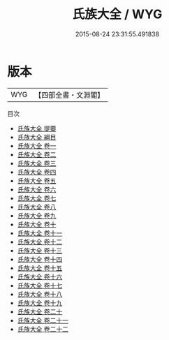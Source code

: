 #+TITLE: 氏族大全 / WYG
#+DATE: 2015-08-24 23:31:55.491838
* 版本
 |       WYG|【四部全書・文淵閣】|
目次
 - [[file:KR3k0041_000.txt::000-1a][氏族大全 提要]]
 - [[file:KR3k0041_000.txt::000-4a][氏族大全 綱目]]
 - [[file:KR3k0041_001.txt::001-1a][氏族大全 卷一]]
 - [[file:KR3k0041_002.txt::002-1a][氏族大全 卷二]]
 - [[file:KR3k0041_003.txt::003-1a][氏族大全 卷三]]
 - [[file:KR3k0041_004.txt::004-1a][氏族大全 卷四]]
 - [[file:KR3k0041_005.txt::005-1a][氏族大全 卷五]]
 - [[file:KR3k0041_006.txt::006-1a][氏族大全 卷六]]
 - [[file:KR3k0041_007.txt::007-1a][氏族大全 卷七]]
 - [[file:KR3k0041_008.txt::008-1a][氏族大全 卷八]]
 - [[file:KR3k0041_009.txt::009-1a][氏族大全 卷九]]
 - [[file:KR3k0041_010.txt::010-1a][氏族大全 卷十]]
 - [[file:KR3k0041_011.txt::011-1a][氏族大全 卷十一]]
 - [[file:KR3k0041_012.txt::012-1a][氏族大全 卷十二]]
 - [[file:KR3k0041_013.txt::013-1a][氏族大全 卷十三]]
 - [[file:KR3k0041_014.txt::014-1a][氏族大全 卷十四]]
 - [[file:KR3k0041_015.txt::015-1a][氏族大全 卷十五]]
 - [[file:KR3k0041_016.txt::016-1a][氏族大全 卷十六]]
 - [[file:KR3k0041_017.txt::017-1a][氏族大全 卷十七]]
 - [[file:KR3k0041_018.txt::018-1a][氏族大全 卷十八]]
 - [[file:KR3k0041_019.txt::019-1a][氏族大全 卷十九]]
 - [[file:KR3k0041_020.txt::020-1a][氏族大全 卷二十]]
 - [[file:KR3k0041_021.txt::021-1a][氏族大全 卷二十一]]
 - [[file:KR3k0041_022.txt::022-1a][氏族大全 卷二十二]]
